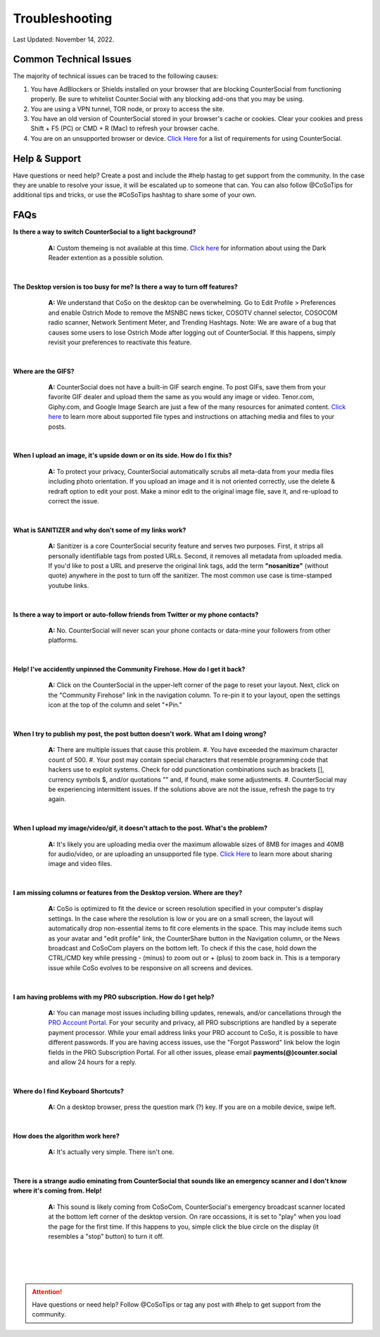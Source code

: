 Troubleshooting
=====

Last Updated: November 14, 2022.  

Common Technical Issues
------------

The majority of technical issues can be traced to the following causes:

#. You have AdBlockers or Shields installed on your browser that are blocking CounterSocial from functioning properly. Be sure to whitelist Counter.Social with any blocking add-ons that you may be using.
#. You are using a VPN tunnel, TOR node, or proxy to access the site.  
#. You have an old version of CounterSocial stored in your browser's cache or cookies. Clear your cookies and press Shift + F5 (PC) or CMD + R (Mac) to refresh your browser cache.
#. You are on an unsupported browser or device. `Click Here <https://cosoguide.readthedocs.io/en/latest/getting-started.html#requirements>`_ for a list of requirements for using CounterSocial. 
   
   
Help & Support
------------
Have questions or need help? Create a post and include the #help hastag to get support from the community. In the case they are unable to resolve your issue, it will be escalated up to someone that can. You can also follow @CoSoTips for additional tips and tricks, or use the #CoSoTips hashtag to share some of your own. 


FAQs
------------

**Is there a way to switch CounterSocial to a light background?**
	**A:** Custom themeing is not available at this time. `Click here <https://cosoguide.readthedocs.io/en/latest/accessibility.html#light-dark-mode>`_ for information about using the Dark Reader extention as a possible solution.

 |
**The Desktop version is too busy for me? Is there a way to turn off features?**
	**A:** We understand that CoSo on the desktop can be overwhelming. Go to Edit Profile > Preferences and enable Ostrich Mode to remove the MSNBC news ticker, COSOTV channel selector, COSOCOM radio scanner, Network Sentiment Meter, and Trending Hashtags. Note: We are aware of a bug that causes some users to lose Ostrich Mode after logging out of CounterSocial. If this happens, simply revisit your preferences to reactivate this feature.

 |
**Where are the GIFS?**
	**A:** CounterSocial does not have a built-in GIF search engine. To post GIFs, save them from your favorite GIF dealer and upload them the same as you would any image or video. Tenor.com, Giphy.com, and Google Image Search are just a few of the many resources for animated content.  `Click here <https://cosoguide.readthedocs.io/en/latest/posting-content.html#attaching-media-files>`_ to learn more about supported file types and instructions on attaching media and files to your posts. 

 |
**When I upload an image, it's upside down or on its side. How do I fix this?**
	**A:** To protect your privacy, CounterSocial automatically scrubs all meta-data from your media files including photo orientation. If you upload an image and it is not oriented correctly, use the delete & redraft option to edit your post. Make a minor edit to the original image file, save it, and re-upload to correct the issue.

 |
**What is SANITIZER and why don't some of my links work?**
	**A:** Sanitizer is a core CounterSocial security feature and serves two purposes. First, it strips all personally identifiable tags from posted URLs. Second, it removes all metadata from uploaded media. If you'd like to post a URL and preserve the original link tags, add the term **"nosanitize"** (without quote) anywhere in the post to turn off the sanitizer. The most common use case is time-stamped youtube links. 

 |
**Is there a way to import or auto-follow friends from Twitter or my phone contacts?**
	**A:** No. CounterSocial will never scan your phone contacts or data-mine your followers from other platforms. 

 |
**Help! I've accidently unpinned the Community Firehose. How do I get it back?**
	**A:** Click on the CounterSocial in the upper-left corner of the page to reset your layout. Next, click on the "Community Firehose" link in the navigation column. To re-pin it to your layout, open the settings icon at the top of the column and selet "+Pin." 

 |
**When I try to publish my post, the post button doesn't work. What am I doing wrong?**
	**A:** There are multiple issues that cause this problem. 
	#. You have exceeded the maximum character count of 500.
	#. Your post may contain special characters that resemble programming code that hackers use to exploit systems. Check for odd punctionation combinations such as brackets [], currency symbols $, and/or quotations "" and, if found, make some adjustments.
	#. CounterSocial may be experiencing intermittent issues. If the solutions above are not the issue, refresh the page to try again. 

 |
**When I upload my image/video/gif, it doesn't attach to the post. What's the problem?**
	**A:** It's likely you are uploading media over the maximum allowable sizes of 8MB for images and 40MB for audio/video, or are uploading an unsupported file type. `Click Here <https://cosoguide.readthedocs.io/en/latest/posting-content.html#editing-media>`_ to learn more about sharing image and video files. 

 |
**I am missing columns or features from the Desktop version. Where are they?**
	**A:** CoSo is optimized to fit the device or screen resolution specified in your computer's display settings. In the case where the resolution is low or you are on a small screen, the layout will automatically drop non-essential items to fit core elements in the space. This may include items such as your avatar and "edit profile" link, the CounterShare button in the Navigation column, or the News broadcast and CoSoCom players on the bottom left. To check if this the case, hold down the CTRL/CMD key while pressing - (minus) to zoom out or + (plus) to zoom back in. This is a temporary issue while CoSo evolves to be responsive on all screens and devices.

 |
**I am having problems with my PRO subscription. How do I get help?**
	**A:** You can manage most issues including billing updates, renewals, and/or cancellations through the `PRO Account Portal <https://counter.social/accmgt/getpro.php/>`_. For your security and privacy, all PRO subscriptions are handled by a seperate payment processor. While your email address links your PRO account to CoSo, it is possible to have different passwords. If you are having access issues, use the "Forgot Password" link below the login fields in the PRO Subscription Portal. For all other issues, please email **payments(@)counter.social** and allow 24 hours for a reply.

 |
**Where do I find Keyboard Shortcuts?**
	**A:** On a desktop browser, press the question mark (?) key. If you are on a mobile device, swipe left.

 |
**How does the algorithm work here?**
	**A:** It's actually very simple. There isn't one.

 |
**There is a strange audio eminating from CounterSocial that sounds like an emergency scanner and I don't know where it's coming from. Help!**
	**A:** This sound is likely coming from CoSoCom, CounterSocial's emergency broadcast scanner located at the bottom left corner of the desktop version. On rare occassions, it is set to "play" when you load the page for the first time. If this happens to you, simple click the blue circle on the display (it resembles a "stop" button) to turn it off. 

 |
 |
 |
.. attention:: Have questions or need help? Follow @CoSoTips or tag any post with #help to get support from the community.